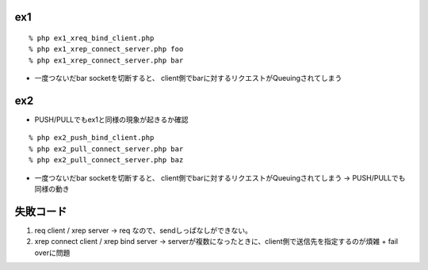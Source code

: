 
ex1
------------

::
  
  % php ex1_xreq_bind_client.php
  % php ex1_xrep_connect_server.php foo
  % php ex1_xrep_connect_server.php bar

- 一度つないだbar socketを切断すると、
  client側でbarに対するリクエストがQueuingされてしまう

ex2
------------

- PUSH/PULLでもex1と同様の現象が起きるか確認

::
  
  % php ex2_push_bind_client.php
  % php ex2_pull_connect_server.php bar
  % php ex2_pull_connect_server.php baz

- 一度つないだbar socketを切断すると、
  client側でbarに対するリクエストがQueuingされてしまう
  -> PUSH/PULLでも同様の動き

失敗コード
------------

1. req client / xrep server
   -> req なので、sendしっぱなしができない。
2. xrep connect client / xrep bind server
   -> serverが複数になったときに、client側で送信先を指定するのが煩雑 + fail overに問題


